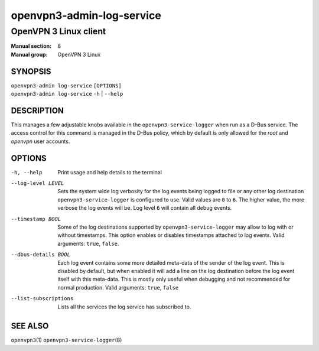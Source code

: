 ==========================
openvpn3-admin-log-service
==========================

----------------------
OpenVPN 3 Linux client
----------------------

:Manual section: 8
:Manual group: OpenVPN 3 Linux

SYNOPSIS
========
| ``openvpn3-admin log-service`` ``[OPTIONS]``
| ``openvpn3-admin log-service`` ``-h`` | ``--help``


DESCRIPTION
===========
This manages a few adjustable knobs available in the ``openvpn3-service-logger``
when run as a D-Bus service.  The access control for this command is managed in
the D-Bus policy, which by default is only allowed for the *root* and *openvpn*
user accounts.


OPTIONS
=======

-h, --help      Print  usage and help details to the terminal

--log-level LEVEL
                Sets the system wide log verbosity for the log events being
                logged to file or any other log destination
                ``openvpn3-service-logger`` is configured to use.  Valid values
                are ``0`` to ``6``.  The higher value, the more verbose the log
                events will be.  Log level ``6`` will contain all debug events.

--timestamp BOOL
                Some of the log destinations supported by
                ``openvpn3-service-logger`` may allow to log with or without
                timestamps.  This option enables or disables timestamps attached
                to log events.  Valid arguments: ``true``, ``false``.

--dbus-details BOOL
                Each log event contains some more detailed meta-data of the
                sender of the log event.  This is disabled by default, but when
                enabled it will add a line on the log destination
                before the log event itself with this meta-data.  This is mostly
                only useful when debugging and not recommended for normal
                production.  Valid arguments: ``true``, ``false``

--list-subscriptions
                Lists all the services the log service has subscribed to.

SEE ALSO
========

``openvpn3``\(1)
``openvpn3-service-logger``\(8)
